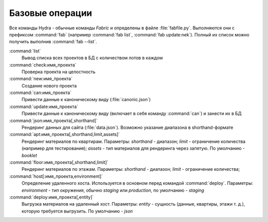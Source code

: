 Базовые операции
================

Все команды Hydra - обычные команды `Fabric` и определены в файле
:file:`fabfile.py`. Выполняются они с префиксом :command:`fab` (например
:command:`fab list`, :command:`fab update:nek`). Полный их список можно
получить выполнив :command:`fab --list`.

:command:`list`
    Вывод списка всех проектов в БД с количеством лотов в каждом

:command:`check:имя_проекта`
    Проверка проекта на целостность

:command:`new:имя_проекта`
    Создание нового проекта

:command:`can:имя_проекта`
    Привести данные к каноническому виду (:file:`canonic.json`)

:command:`update:имя_проекта`
    Привести данные к каноническому виду (включает в себя команду
    :command:`can`) и занести их в БД

:command:`json:имя_проекта[,shorthand]`
    Рендеринг данных для сайта (:file:`data.json`). Возможно указание диапазона
    в shorthand-формате

:command:`apt:имя_проекта[,shorthand,limit,assets]`
    Рендеринг материалов по квартирам. Параметры:
    *shorthand* - диапазон;
    *limit* - ограничение количества (например для тестирования);
    *assets* - тип материалов для рендеринга через запятую. По умолчанию -
    *booklet*

:command:`floor:имя_проекта[,shorthand,limit]`
    Рендеринг материалов по этажам. Параметры:
    *shorthand* - диапазон;
    *limit* - ограничение количества;

:command:`host[:имя_проекта,environment]`
    Определение удаленного хоста. Используется в основном перед командой
    :command:`deploy`. Параметры: *environment* - тип окружения, обычно
    *staging* или *production*, по умолчанию - *staging*

:command:`deploy:имя_проекта[,entity]`
    Выгрузка материалов на удаленный хост. Параметры: *entity* - сущность
    (данные, квартиры, этажи т. д.), которую требуется выгрузить.
    По умолчанию - *json*